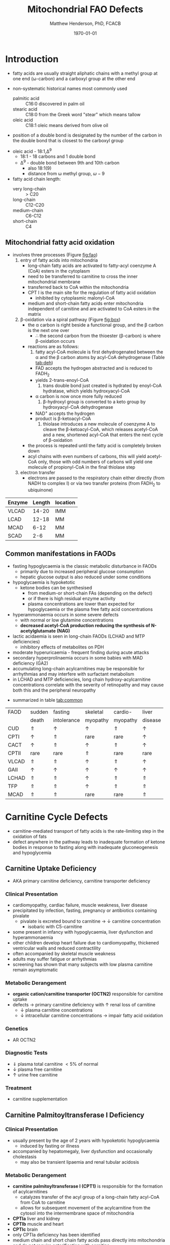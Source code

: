 #+TITLE: Mitochondrial FAO Defects 
#+AUTHOR: Matthew Henderson, PhD, FCACB
#+DATE: \today

* Introduction
- fatty acids are usually straight aliphatic chains with a methyl
  group at one end (\omega-carbon) and a carboxyl group at the other
  end

#+BEGIN_EXPORT LaTeX
\definesubmol{x}{-[1,.6]-[7,.6]}
\definesubmol{a}{-[1,.6]\beta{}-[7,.6]\alpha{}}
\definesubmol{y}{!x!x!x!x!x!x!x!x}
\definesubmol{b}{!x!x!x!x!x!x!x!a}
%\chemfig{H{_3}C!y-[1]C(=[1]O)-[7]O{^-}}
\chemname{\chemfig{\omega{}!b-[1]C(=[1]O)-[7]O{^-}}}{stearic acid 18:0}
#+END_EXPORT

- non-systematic historical names most commonly used
  - palmitic acid :: C16:0 discovered in palm oil
  - stearic acid :: C18:0 from the Greek word "stear" which means tallow
  - oleic acid :: C18:1 oleic means derived from olive oil  
- position of a double bond is designated by the number of the carbon in the double bond that is closest to the carboxyl group

#+BEGIN_EXPORT LaTeX
\definesubmol{x}{-[1,.6]-[7,.6]}
\definesubmol{y}{-[7,.6]-[1,.6]}
\definesubmol{d}{=[0,.6](-[7,0.25,,,draw=none]\scriptstyle\color{red}9)-[1,.6]}
\definesubmol{e}{!x!x!x!x!d!y!y!y}
\chemname{\chemfig{\omega{}(-[3,0.25,,,draw=none]\scriptstyle\color{red}18)!e(-[2,0.25,,,draw=none]\scriptstyle\color{red}2)-[7,.6]COOH}}{\small Oleic acid 18:1,\Delta{}$^9$}
#+END_EXPORT
- oleic acid - 18:1,\Delta^9
  - 18:1 - 18 carbons and 1 double bond
  - \Delta^9 - double bond between 9th and 10th carbon
    - also 18:1(9)
    - distance from \omega methyl group, \omega-9

- fatty acid chain length:
  - very long-chain :: > C20
  - long-chain :: C12-C20
  - medium-chain :: C6-C12
  - short-chain :: C4

** Mitochondrial fatty acid oxidation
- involves three processes (Figure [[fig:fao]])
  1) entry of fatty acids into mitochondria
     - long-chain fatty acids are activated to fatty-acyl coenzyme A (CoA) esters
       in the cytoplasm
     - need to be transferred to carnitine to cross the inner
       mitochondrial membrane
     - transferred back to CoA within the mitochondria
     - CPT I is the main site for the regulation of fatty acid
       oxidation
       - inhibited by cytoplasmic malonyl-CoA
     - medium and short-chain fatty acids enter mitochondria
       independent of carnitine and are activated to CoA esters in the
       matrix
  2) \beta-oxidation via a spiral pathway (Figure [[fig:box]])
     - the \alpha carbon is right beside a functional group, and the
       \beta carbon is the next one over
       - \therefore the second carbon from the thioester (\beta-carbon) is where
         \beta-oxidation occurs
     - reactions are as follows:
       1) fatty acyl-CoA molecule is first dehydrogenated between the \alpha
          and the \beta carbon atoms by acyl-CoA dehydrogenase (Table [[tab:deh]])
	  - FAD accepts the hydrogen abstracted and is reduced to FADH_2
	  - yields 2-trans-enoyl-CoA
       2) trans double bond just created is hydrated by enoyl-CoA
          hydratase, which yields hydroxyacyl-CoA
	  - \alpha carbon is now once more fully reduced
       3) \beta-hydroxyl group is converted to a keto group by
          hydroxyacyl-CoA dehydrogenase
	  - NAD^{+} accepts the hydrogen
	  - product is \beta-ketoacyl-CoA
       4) thiolase introduces a new molecule of coenzyme A to cleave
          the \beta-ketoacyl-CoA, which releases acetyl-CoA and a new,
          shortened acyl-CoA that enters the next cycle of
          \beta-oxidation
     - the process is repeated until the fatty acid is completely
       broken down
     - acyl chains with even numbers of carbons, this will yield
       acetyl-CoA only, those with odd numbers of carbons will yield
       one molecule of propionyl-CoA in the final thiolase step
  3) electron transfer
     - electrons are passed to the respiratory chain either directly
       (from NADH to complex I) or via two transfer proteins (from
       FADH_2 to ubiquinone)

#+CAPTION[]: Fatty Acid Oxidation
#+NAME: fig:fao
#+ATTR_LaTeX: :width 0.9\textwidth
[[file:./figures/b_oxidation.png]]

#+CAPTION[]:Fatty Acid Oxidation and Ketone Body Metabolism
#+NAME: fig:faketone
#+ATTR_LaTeX: :width 0.9\textwidth
[[file:./figures/Slide12.png]]


#+CAPTION[]:Fatty Acid \beta-Oxidation
#+NAME: fig:box
#+ATTR_LaTeX: :width 0.9\textwidth
[[file:./figures/boxl.png]]



 #+CAPTION[]:Acyl-CoA Dehydrogenases: Chain Length Specificity
 #+NAME: tab:deh
 | Enzyme | Length | location |
 |--------+--------+----------|
 | VLCAD  |  14-20 | IMM      |
 | LCAD   |  12-18 | MM       |
 | MCAD   |   6-12 | MM       |
 | SCAD   |    2-6 | MM       |

*** COMMENT Chain length tables
 #+CAPTION[]:Acyl-CoA Synthetases: Chain Length Specificity
 #+NAME: tab:syn
  | Enzyme     | Length | location             |
  |------------+--------+----------------------|
  | V.L. chain |  14-26 | pex                  |
  | L. chain   |  12-20 | ER, mito, pex        |
  | M. chain   |   6-12 | mito - kidney, liver |
  | acetyl     |    2-4 | cyto, mito           |

 #+CAPTION[]:Other: Chain Length Specificity
 #+NAME: tab:other
 | Enzyme                            | Length | comment                               |
 |-----------------------------------+--------+---------------------------------------|
 | trifunctional protein             |  12-16 | \uparrow activity w \uparrow length   |
 | hydroxyacyl-CoA dehydrogenase, SC |   4-16 | \downarrow activity w \uparrow length |
 | enoyl-CoA hydratase,SC            |     >4 | \downarrow activity w \uparrow length |
 | acetoacetyl-CoA thiolase          |      4 | acetoacetyl-CoA specific              |


** Common manifestations in FAODs
 - fasting hypoglycaemia is the classic metabolic disturbance in FAODs
   - primarily due to increased peripheral glucose consumption
   - hepatic glucose output is also reduced under some conditions
 - hypoglycaemia is hypoketotic
   - ketone bodies can be synthesised
     - from medium-or short-chain FAs (depending on the defect)
     - or if there is high residual enzyme activity
     - plasma concentrations are lower than expected for hypoglycaemia or the plasma free fatty acid concentrations
 - hyperammonaemia occurs in some severe defects
   - with normal or low glutamine concentrations
   - *decreased acetyl-CoA production reducing the synthesis of N-acetylglutamate (NAG)*
 - lactic acidaemia is seen in long-chain FAODs (LCHAD and MTP deficiencies)
   - inhibitory effects of metabolites on PDH
 - moderate hyperuricaemia - frequent finding during acute attacks
 - secondary hyperprolinaemia occurs in some babies with MAD deficiency (GA2)
 - accumulating long-chain acylcarnitines may be responsible for
   arrhythmias and may interfere with surfactant metabolism
 - in LCHAD and MTP deficiencies, long chain hydroxy-acylcarnitine
   concentrations correlate with the severity of retinopathy and may
   cause both this and the peripheral neuropathy
- summarized in table [[tab:common]]

 #+CAPTION[]:Common manifestations in FAODs
 #+NAME: tab:common
| FAOD  | sudden   | fasting     | skeletal | cardio-  | liver    |
|       | death    | intolerance | myopathy | myopathy | disease  |
|-------+----------+-------------+----------+----------+----------|
| CUD   | \Uparrow | \uparrow    | \uparrow | \Uparrow | \uparrow |
| CPTI  | \uparrow | \Uparrow    | rare     | rare     | \uparrow |
| CACT  | \uparrow | \Uparrow    | \uparrow | \Uparrow | \uparrow |
| CPTII | rare     | rare        | \Uparrow | rare     | rare     |
| VLCAD | \Uparrow | \Uparrow    | \uparrow | \Uparrow | \uparrow |
| GAII  | \uparrow | \uparrow    | \uparrow | \uparrow | \uparrow |
| LCHAD | \Uparrow | \Uparrow    | \uparrow | \Uparrow | \Uparrow |
| TFP   | \Uparrow | \Uparrow    | \uparrow | \Uparrow | \Uparrow |
| MCAD  | \Uparrow | \Uparrow    | rare     | rare     | \Uparrow |

* Carnitine Cycle Defects
- carnitine-mediated transport of fatty acids is the rate-limiting
  step in the oxidation of fats
- defect anywhere in the pathway leads to inadequate formation of
  ketone bodies in response to fasting along with inadequate
  gluconeogenesis and hypoglycemia

** Carnitine Uptake Deficiency
- AKA primary carnitine deficiency, carnitine transporter deficiency
*** Clinical Presentation
- cardiomyopathy, cardiac failure, muscle weakness, liver disease
- precipitated by infection, fasting, pregnancy or antibiotics containing pivalate
  - pivalate is excreted bound to carnitine \to \downarrow carnitine concentration
    - isobaric with C5-carnitine
- some present in infancy with hypoglycaemia, liver dysfunction and hyperammonaemia
- other children develop heart failure due to cardiomyopathy,
  thickened ventricular walls and reduced contractility
- often accompanied by skeletal muscle weakness
- adults may suffer fatigue or arrhythmias
- screening has shown that many subjects with low plasma carnitine remain asymptomatic
*** Metabolic Derangement
- *organic cation/carnitine transporter (OCTN2)* responsible for
  carnitine uptake 
- defects \to primary carnitine deficiency with \uparrow renal loss of carnitine
  - \downarrow plasma carnitine concentrations
  - \downarrow intracellular carnitine concentrations \to impair fatty acid
    oxidation

*** Genetics
- AR OCTN2
*** Diagnostic Tests
- \Downarrow plasma total carnitine \lt 5% of normal
- \downarrow plasma free carnitine
- \uparrow urine free carnitine
*** Treatment 
- carnitine supplementation
** Carnitine Palmitoyltransferase I Deficiency
*** Clinical Presentation
- usually present by the age of 2 years with hypoketotic hypoglycaemia
  - induced by fasting or illness
- accompanied by hepatomegaly, liver dysfunction and occasionally cholestasis
  - may also be transient lipaemia and renal tubular acidosis
*** Metabolic Derangement
- *carnitine palmitoyltransferase I (CPT1)* is responsible for the
  formation of acylcarnitines
  - catalyzes transfer of the acyl group of a long-chain fatty
    acyl-CoA from CoA to carnitine
  - allows for subsequent movement of the acylcarnitine from the
    cytosol into the intermembrane space of mitochondria
- *CPTIa* liver and kidney
- *CPTIb*  muscle and heart
- *CPTIc*  brain
- only CPTIa deficiency has been identified
- medium chain and short chain fatty acids pass directly into
  mitochondria and do not require esterification with carnitine

#+CAPTION[]:CPT1 (OMM) & CPTII (IMM)
#+NAME: fig:cpt1
#+ATTR_LaTeX: :width 0.6\textwidth
[[file:./figures/cpt1.png]]

*** Genetics
- AR CPT1A
- CPTI deficiency is extremely common in the Inuit population of Canada and Greenland
  - P479L 
- a few of these patients present with hypoglycaemia as neonates or young children
  - most remain asymptomatic
*** Diagnostic Tests
- \uparrow total/free carnitine
- \uparrow C0
- \downarrow C16, C18, C18:1
*** Treatment
- prevent hypoglycaemia
- low-fat diet
- medium-chain triglycerides to provide \sim 1/3 total calories
  - C6-C10 fatty acids do not require the carnitine shuttle for entry
    into mitochondria
** Carnitine Acylcarnitine Translocase Deficiency
*** Clinical Presentation
- rare disorder usually presents in the neonatal period, with
  death by 3 months of age
  - severe hypoglycaemia and hyperammonaemia, cardiomyopathy,
    atrioventricular block and ventricular arrhythmias
- few more mildly affected patients present later with hypoglycaemic
  encephalopathy
  - precipitated by fasting or infections
*** Metabolic Derangement
- *carnitine-acylcarnitine translocase (CACT)* catalyzes the transfer
  of the acylcarnitines across the inner mitochondrial membrane
  (Figure [[fig:translocase]])
  - acylcarnitine in
  - carnitine out
- deficiency of carnitine acyl translocase leads to the accumulation
  of the free fatty acids outside the mitochondrial matrix
- long chain acylcarnitines and short chains are also found, because
  translocase catalyzes the transport of short as well as long chain
  acylcarnitines
- \Uparrow long chain acyl carnitines during illness and fasting
  induced lipolysis
- \uparrow medium and short chain esters might reflect the acyl CoA products
  of peroxisomal oxidation that would require transfer into the
  mitochondria via the translocase for final oxidation
- secondary deficiency of free carnitine would be expected to result
  from the excretion over time of large amounts of esterified
  carnitine

#+CAPTION[]:Carnitine Acylcarnitine Translocase
#+NAME: fig:translocase
#+ATTR_LaTeX: :width 0.6\textwidth
[[file:./figures/translocase.png]]

*** Genetics
- AR SLC25A20
*** Diagnostic Tests
- \Downarrow total carnitine
- \downarrow C0
- \Uparrow C16, C18, C18:1
*** Treatment
- prevent hypoglycaemia
- low-fat diet
** Carnitine Palmitoyltransferase II Deficiency 
*** Clinical Presentation
**** Neonatal
 - severe neonatal onset CPT II deficiency is usually lethal
 - patients become comatose within a few days of birth
   - hypoglycaemia and hyperammonaemia
   - may have cardiomyopathy, arrhythmias and congenital malformations,
     principally renal cysts and neuronal migration defects
 -  an intermediate form of CPT II deficiency causes episodes of
   hypoglycaemia and liver dysfunction, sometimes accompanied by
   cardiomyopathy and arrhythmias

**** Childhood
 - episodes may be brought on by infections or exercise
 - moderate or severe episodes with myoglobinuria & \uparrow CK
   - may lead to acute renal failure
   - CK often normalises between episodes but may remain moderately
     elevated

**** Adolescence and Adult
 - most common form is a partial deficiency that presents with
   episodes of rhabdomyolysis
   - usually precipitated by prolonged exercise
   - particularly in the cold or after fasting 

*** Metabolic Derangement 
- *carnitine palmitoyltransferase II (CPTII)* is situated on the inner
  mitochondrial membrane, catalyzes the regeneration of carnitine and
  the long chain fatty acyl CoAs, which then undergo \beta-oxidation
  (Figure [[fig:cpt1]])
*** Genetics
- AR CPT2
*** Diagnostic Tests
- \downarrow total carnitine
- \uparrow (C16 + C18)/C2
- \uparrow CK
- \uparrow urine myoglobin
*** Treatment
- high-carbohydrate (70%) and low-fat (<20%) diet to provide fuel for glycolysis
- carnitine to convert potentially toxic long-chain acyl-CoAs to
  acylcarnitines
* \beta-Oxidation Defects
** Very-Long-Chain Acyl-CoA Dehydrogenase Deficiency
*** Clinical Presentation
**** Infancy 
 - severely affected patients present in early infancy with
   cardiomyopathy in addition to the problems seen in milder patients
**** Childhood
 - liver dysfunction, hepatomegaly
 - patients present in childhood with hypoglycaemia but suffer exercise
   or illness induced rhabdomyolysis or chronic weakness at a later age
**** Adolescence and Adult
 - mildly affected patients present as adolescents or adults with
   exercise-induced rhabdomyolysis
*** Metabolic Derangement
- *very-long-chain acyl-coa dehydrogenase (VLCAD)* is one of four
  mitochondrial acyl-CoA-dehydrogenases that catalyze the initial
  steps in the \beta-oxidation of fatty acids (Table [[tab:deh]])
- optimal substrate is C16-CoA (palmitoy-CoA)
- ACAD9 is responsible for production of C14:1-carnitine and
  C12-carnitine in VLCAD deficiency

#+CAPTION[]:VLCAD reaction 
#+NAME: fig:vlcad
#+ATTR_LaTeX: :width 0.6\textwidth
[[file:./figures/vlcad.png]]

*** Genetics
- AR ACADVL

*** Diagnostic Tests
- \uparrow C14:1
- \uparrow C14:1/C12:1
- \uparrow UOA C3-C14 dicarboxylic acids
*** Treatment
- avoid fasting
- more severe forms low-fat diet with MCT

** Mitochondrial Trifunctional Protein Deficiency
*** Clinical Presentation
- presentation of generalised MTP deficiency is heterogeneous 
- patients with severe deficiency present as neonates
  - cardiomyopathy, respiratory distress, hypoglycaemia and liver dysfunction
  - most die within a few months, regardless of treatment
- other patients resemble those with isolated LCHAD deficiency
- milder neuromyopathic phenotype:
  - exercise induced rhabdomyolysis and progressive peripheral
    neuropathy
  - can present at any age from infancy to adulthood
- mothers who are heterozygous for LCHAD or MTP deficiency have a high
  risk of illness during pregnancies when carrying an affected fetus
  - HELLP syndrome (Haemolysis, Elevated Liver enzymes and Low Platelets)
  - acute fatty liver of pregnancy (AFLP)
*** Metabolic Derangement
- MTP a hetero-octamer composed of four \alpha-subunits and four
  \beta-subunits
- \alpha-subunit encoded by HADHA has long-chain enoyl-CoA hydratase
  (LCEH) and long-chain 3-hydroxyacyl-CoA dehydrogenase (LCHAD)
  activities
- \beta-subunit encoded by HADHB has long-chain ketoacyl-CoA thiolase
  (LCKAT) activity
- MTP deficiency is characterized by decreased activity of all 3 enzymes
  - can result from mutations that affect the assembly of and/or
    degradation of the hetero-octomeric holoenzyme

*** Genetics
    - AR HADHA, HADHB

*** Diagnostic Tests
- plasma acylcarnitines and UOA similar to LCHAD
- \uparrow lactate \because 3-OH-palmitoyl-CoA inhibits PDH
- \uparrow hydroxy-acylcarnitines
  - \uparrow C14OH, C16OH, C18OH, C18:1OH
- \uparrow UOA C6-C14 dicarboxylic and hydroxy-dicarboxylic acids
- molecular

*** Treatment 
- see LCHAD

** Long-Chain 3-Hydroxyacyl-CoA Dehydrogenase
*** Clinical Presentation
- isolated LCHAD deficiency usually presents acutely before 6 months of age
  - hypoglycaemia, liver dysfunction, lactic acidosis
  - many have cardiomyopathy, some have hypoparathyroidism or ARDS
- others present with chronic symptoms
  - failure to thrive, hypotonia, occasionally cholestasis or cirrhosis
- episodes of rhabdomyolysis are common
- many develop retinopathy, may start as early as 2 years of age
  - granular pigmentation followed by chorioretinal atrophy w deteriorating central vision
  - some develop cataracts
- mothers who are heterozygous for LCHAD or MTP deficiency have a high
  risk of illness during pregnancies when carrying an affected fetus
  - HELLP syndrome (Haemolysis, Elevated Liver enzymes and Low Platelets)
  - acute fatty liver of pregnancy (AFLP)
*** Metabolic Derangement
- LCHAD is a component of MTP
- bound to the inner mitochondrial membrane
- activity is optimal for C12-C16 
- catalyzes dehydration of the 3-hydroxy group to a 3-keto group
  (Figure [[fig:lchad]])
#+CAPTION[]:LCHAD reaction
#+NAME: fig:lchad
#+ATTR_LaTeX: :width 0.6\textwidth
[[file:./figures/lchad.png]]

*** Genetics
- AR HADHA

*** Diagnostic Tests
- \uparrow lactate \because 3-OH-palmitoyl-CoA inhibits PDH
- \uparrow hydroxy-acylcarnitines
  - \uparrow C14OH, C16OH, C18OH, C18:1OH
- \uparrow UOA C6-C14 dicarboxylic and hydroxy-dicarboxylic acids

*** Treatment
- avoid fasting
- low fat diet with MCT
** Long-Chain Acyl-CoA Dehydrogenase Deficiency
- LCAD is one of four mitochondrial acyl-CoA dehydrogenases that
  catalyze the initial steps in the \beta-oxidation of fatty acids
  (Table [[tab:deh]])
- the substrate specificity of LCAD overlaps with that of
  VLCAD and MCAD
  - role  in  human  metabolism  is unclear
- no human disease-causing mutations have been identified

** Medium-Chain Acyl-CoA Dehydrogenase Deficiency
*** Clinical Presentation
- most common FAOD with an incidence of approximately 1:10,000-20,000
  in Europe, USA and Australia
- before NBS, presented 4 months to 4 years
  - acute hypoglycaemic encephalopathy and liver dysfunction, not always
  - some deteriorated rapidly and died
- precipitated by prolonged fasting or infection with vomiting
- some babies still present within 72 hours of birth before
  newborn screening results are available
  - hypoglycaemia and/or arrhythmias
  - breast-fed babies are at higher risk, due to the small supply of
    breast milk at this stage
- MCAD deficiency only presents clinically if exposed to an
  appropriate environmental stress
  - prior to NBS ~ 30-50% remained asymptomatic
- with NBS and preventative measures, hypoglycaemia is rare
  - patients do not develop cardiomyopathy or myopathy and few present
    initially as adults
- healty MCAD deficient children > 1 year can fast for 12-14 hours without problems
  - >14 hours \to hypoketotic hypoglycaemia
- shorter fasts may cause problems in infancy
- encephalopathy may occur without hypoglycaemia
  - accumulation of FFA acids and carnitine/CoA esters
*** Metabolic Derangement
- MCAD is one of four mitochondrial acyl CoA dehydrogenases that
  catalyze the initial steps in the \beta-oxidation of fatty acids
  (Table [[tab:deh]])
- MCAD accepts fatty-acyl-CoAs 6-12 carbons in length

*** Genetics
- AR ACADM 
*** Diagnostic Tests
- plasma acylcarnitines
  - \uparrow C8, C6, C10
  - \uparrow C8/C10
- urine OA
  - \uparrow C6-C10 dicarboxylic acids
    - MCAD :: C8 > C6 > C10
    - MCT :: C10 > C8 > C6
  - \uparrow suberylglycine
  - \uparrow hexanolyglyine

*** Treatment
- avoid fasting
- low fat diet in infants

** Short-Chain Acyl-CoA Dehydrogenase Deficiency
- non-disease
  - previous association with symptoms due to ascertainment bias

** 3-Hydroxyacyl-CoA Dehydrogenase Deficiency
- HADH previously called SCHAD deficiency, causes hyperinsulinaemic
  hypoglycaemia
- role in modulation of ATP production inhibition of GDH
- see Congenital Hyperinsulinemia
* Electron Transfer Defects 
** Multiple Acyl-CoA Dehydrogenase Deficiency 
- AKA Glutaric Aciduria Type 2
*** Clinical Presentation
- ETF and ETFQO deficiencies \to wide range of clinical severity
- severely affected patients present in the first few days of life
 - hypoglycaemia, hyperammonaemia and acidosis
 - hypotonia and hepatomegaly
- usually an odour of sweaty feet similar to that in IVA
- some patients have congenital anomalies
 - large cystic kidneys, hypospadias and neuronal migration defects and facial dysmorphism
   - low set ears, high forehead and midfacial hypoplasia
- malformations resemble those seen in CPTII deficiency but the pathogenesis is unknown
- most patients with neonatal presentation die within a week of birth
- others develop cardiomyopathy and die within a few months
- less severe cases can present at any age from infancy to adulthood
 - hypoglycaemia, liver dysfunction and weakness
 - usually precipitated by an infection
- cardiomyopathy is common in infants
- mildly affected children may have recurrent bouts of vomiting
- muscle weakness is the commonest presentation in adolescents and adults
 - predominantly affects proximal muscles and may lead to scoliosis,
   hypoventilation or an inability to lift the chin off the chest
- weakness can worsen rapidly during infection or pregnancy, myoglobinuria is rare

*** Metabolic Derangement
- *electron transfer flavoprotein (ETF) and ETF ubiquinone*
  *oxidoreductase (ETF-QO)* carry electrons to the respiratory chain
  from multiple FAD-linked dehydrogenases
- includes enzymes of amino acid, choline, \beta-oxidation, and ETC
  - isovaleryl-CoA dehydrogenase :: \therefore \uparrow C5-carnitine, 3-hydroxyisovaleric acid 
  - acyl-CoA dehydrogenases :: \therefore \uparrow C4-C18
  - CII :: \therefore \uparrow succinate 
  - isobutyryl-CoA dehydrogenase :: \therefore \uparrow C4-carnitine, isobutyrylglycine
  - glutaryl-CoA dehydrogenase :: \therefore \uparrow C5DC-carnitine, 3-hydroxyglutaric acid
  - FAD-linked 2-hydroxyglutarate dehydrogenase :: \therefore \uparrow 2-hydroxyglutaric acid

- MADD less often, a result of defects of riboflavin transport or
  metabolism

#+CAPTION[]:Multiple Acyl-CoA Dehydrogenase Deficiency
#+NAME: fig:madd
#+ATTR_LaTeX: :width 0.9\textwidth
[[file:./figures/madd.png]]

#+CAPTION[]: Role of ETF and ETF-QO
#+NAME: fig:etf
#+ATTR_LaTeX: :width 0.9\textwidth
[[file:./figures/etf.png]]

*** Genetics 
- AR ETFA, ETFB, ETFDH

*** Diagnostic Tests
- plasma acylcarnitines
  - \uparrow C4-C18
- urine OA
  - \uparrow lactic
  - \uparrow glutaric
  - \uparrow 2-hydroxyglutaric
  - \uparrow 3-hydroxyisovaleric
  - \uparrow ethylmalonic
  - \uparrow dicarboxylic acids
*** Treatment
- avoid fasting
- low fat diet
- many milder defects respond to riboflavin

